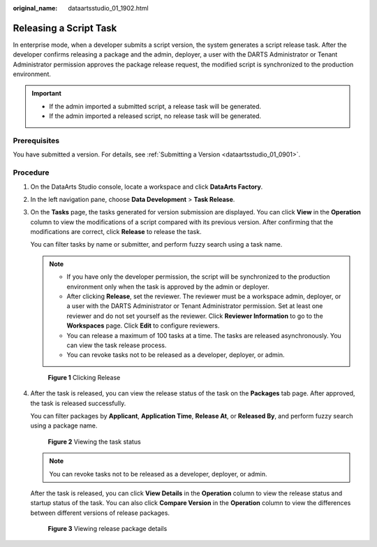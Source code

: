 :original_name: dataartsstudio_01_1902.html

.. _dataartsstudio_01_1902:

Releasing a Script Task
=======================

In enterprise mode, when a developer submits a script version, the system generates a script release task. After the developer confirms releasing a package and the admin, deployer, a user with the DARTS Administrator or Tenant Administrator permission approves the package release request, the modified script is synchronized to the production environment.

.. important::

   -  If the admin imported a submitted script, a release task will be generated.
   -  If the admin imported a released script, no release task will be generated.

Prerequisites
-------------

You have submitted a version. For details, see :ref:`Submitting a Version <dataartsstudio_01_0901>`.

Procedure
---------

#. On the DataArts Studio console, locate a workspace and click **DataArts Factory**.

#. In the left navigation pane, choose **Data Development** > **Task Release**.

#. On the **Tasks** page, the tasks generated for version submission are displayed. You can click **View** in the **Operation** column to view the modifications of a script compared with its previous version. After confirming that the modifications are correct, click **Release** to release the task.

   You can filter tasks by name or submitter, and perform fuzzy search using a task name.

   .. note::

      -  If you have only the developer permission, the script will be synchronized to the production environment only when the task is approved by the admin or deployer.
      -  After clicking **Release**, set the reviewer. The reviewer must be a workspace admin, deployer, or a user with the DARTS Administrator or Tenant Administrator permission. Set at least one reviewer and do not set yourself as the reviewer. Click **Reviewer Information** to go to the **Workspaces** page. Click **Edit** to configure reviewers.
      -  You can release a maximum of 100 tasks at a time. The tasks are released asynchronously. You can view the task release process.
      -  You can revoke tasks not to be released as a developer, deployer, or admin.


   .. figure:: /_static/images/en-us_image_0000002305439865.png
      :alt: **Figure 1** Clicking Release

      **Figure 1** Clicking Release

#. After the task is released, you can view the release status of the task on the **Packages** tab page. After approved, the task is released successfully.

   You can filter packages by **Applicant**, **Application Time**, **Release At**, or **Released By**, and perform fuzzy search using a package name.


   .. figure:: /_static/images/en-us_image_0000002270846914.png
      :alt: **Figure 2** Viewing the task status

      **Figure 2** Viewing the task status

   .. note::

      You can revoke tasks not to be released as a developer, deployer, or admin.

   After the task is released, you can click **View Details** in the **Operation** column to view the release status and startup status of the task. You can also click **Compare Version** in the **Operation** column to view the differences between different versions of release packages.


   .. figure:: /_static/images/en-us_image_0000002305406805.png
      :alt: **Figure 3** Viewing release package details

      **Figure 3** Viewing release package details
